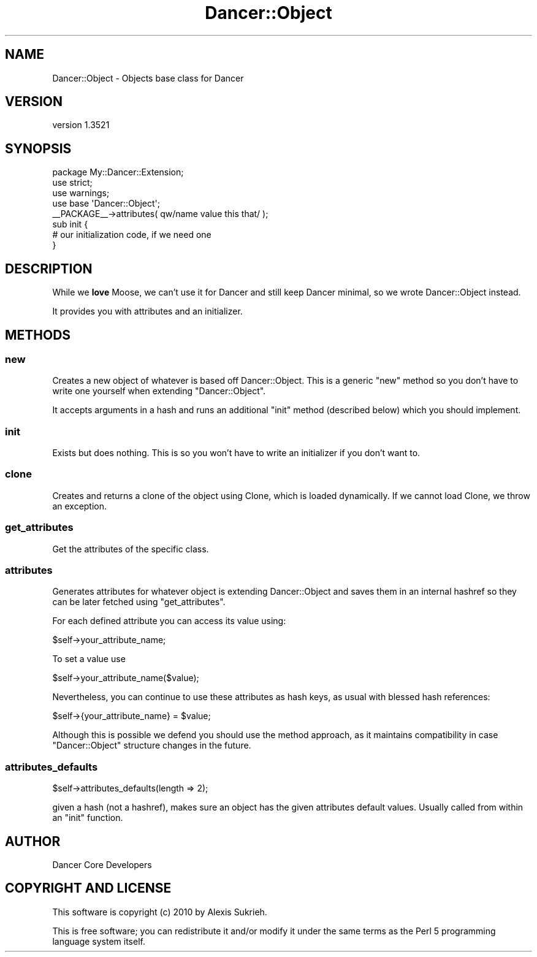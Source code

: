 .\" -*- mode: troff; coding: utf-8 -*-
.\" Automatically generated by Pod::Man 5.01 (Pod::Simple 3.43)
.\"
.\" Standard preamble:
.\" ========================================================================
.de Sp \" Vertical space (when we can't use .PP)
.if t .sp .5v
.if n .sp
..
.de Vb \" Begin verbatim text
.ft CW
.nf
.ne \\$1
..
.de Ve \" End verbatim text
.ft R
.fi
..
.\" \*(C` and \*(C' are quotes in nroff, nothing in troff, for use with C<>.
.ie n \{\
.    ds C` ""
.    ds C' ""
'br\}
.el\{\
.    ds C`
.    ds C'
'br\}
.\"
.\" Escape single quotes in literal strings from groff's Unicode transform.
.ie \n(.g .ds Aq \(aq
.el       .ds Aq '
.\"
.\" If the F register is >0, we'll generate index entries on stderr for
.\" titles (.TH), headers (.SH), subsections (.SS), items (.Ip), and index
.\" entries marked with X<> in POD.  Of course, you'll have to process the
.\" output yourself in some meaningful fashion.
.\"
.\" Avoid warning from groff about undefined register 'F'.
.de IX
..
.nr rF 0
.if \n(.g .if rF .nr rF 1
.if (\n(rF:(\n(.g==0)) \{\
.    if \nF \{\
.        de IX
.        tm Index:\\$1\t\\n%\t"\\$2"
..
.        if !\nF==2 \{\
.            nr % 0
.            nr F 2
.        \}
.    \}
.\}
.rr rF
.\" ========================================================================
.\"
.IX Title "Dancer::Object 3"
.TH Dancer::Object 3 2023-02-08 "perl v5.38.2" "User Contributed Perl Documentation"
.\" For nroff, turn off justification.  Always turn off hyphenation; it makes
.\" way too many mistakes in technical documents.
.if n .ad l
.nh
.SH NAME
Dancer::Object \- Objects base class for Dancer
.SH VERSION
.IX Header "VERSION"
version 1.3521
.SH SYNOPSIS
.IX Header "SYNOPSIS"
.Vb 1
\&    package My::Dancer::Extension;
\&
\&    use strict;
\&    use warnings;
\&    use base \*(AqDancer::Object\*(Aq;
\&
\&    _\|_PACKAGE_\|_\->attributes( qw/name value this that/ );
\&
\&    sub init {
\&        # our initialization code, if we need one
\&    }
.Ve
.SH DESCRIPTION
.IX Header "DESCRIPTION"
While we \fBlove\fR Moose, we can't use it for Dancer and still keep Dancer
minimal, so we wrote Dancer::Object instead.
.PP
It provides you with attributes and an initializer.
.SH METHODS
.IX Header "METHODS"
.SS new
.IX Subsection "new"
Creates a new object of whatever is based off Dancer::Object. This is a generic
\&\f(CW\*(C`new\*(C'\fR method so you don't have to write one yourself when extending
\&\f(CW\*(C`Dancer::Object\*(C'\fR.
.PP
It accepts arguments in a hash and runs an additional \f(CW\*(C`init\*(C'\fR method (described
below) which you should implement.
.SS init
.IX Subsection "init"
Exists but does nothing. This is so you won't have to write an initializer if
you don't want to.
.SS clone
.IX Subsection "clone"
Creates and returns a clone of the object using Clone, which is loaded
dynamically. If we cannot load Clone, we throw an exception.
.SS get_attributes
.IX Subsection "get_attributes"
Get the attributes of the specific class.
.SS attributes
.IX Subsection "attributes"
Generates attributes for whatever object is extending Dancer::Object and saves
them in an internal hashref so they can be later fetched using
\&\f(CW\*(C`get_attributes\*(C'\fR.
.PP
For each defined attribute you can access its value using:
.PP
.Vb 1
\&  $self\->your_attribute_name;
.Ve
.PP
To set a value use
.PP
.Vb 1
\&  $self\->your_attribute_name($value);
.Ve
.PP
Nevertheless, you can continue to use these attributes as hash keys,
as usual with blessed hash references:
.PP
.Vb 1
\&  $self\->{your_attribute_name} = $value;
.Ve
.PP
Although this is possible we defend you should use the method
approach, as it maintains compatibility in case \f(CW\*(C`Dancer::Object\*(C'\fR
structure changes in the future.
.SS attributes_defaults
.IX Subsection "attributes_defaults"
.Vb 1
\&  $self\->attributes_defaults(length => 2);
.Ve
.PP
given a hash (not a hashref), makes sure an object has the given attributes
default values. Usually called from within an \f(CW\*(C`init\*(C'\fR function.
.SH AUTHOR
.IX Header "AUTHOR"
Dancer Core Developers
.SH "COPYRIGHT AND LICENSE"
.IX Header "COPYRIGHT AND LICENSE"
This software is copyright (c) 2010 by Alexis Sukrieh.
.PP
This is free software; you can redistribute it and/or modify it under
the same terms as the Perl 5 programming language system itself.
